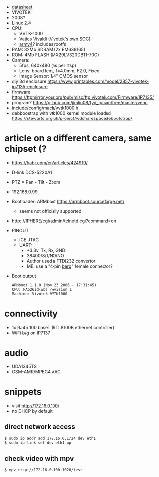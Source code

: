 - [[https://www.sourcesecurity.com/datasheets/vivotek-ip7135-ip7137/co-1795-ga/ip7135datasheet.pdf][datasheet]]
- VIVOTEK
- 2008?
- Linux 2.4
- CPU:
  - VVTK-1000
  - Vatics Vivaldi ([[https://www.vivotek.com/company/about_us/milestone][Vivotek's own SOC]])
  - [[https://github.com/AFLplusplus/AFLplusplus/issues/733][armv4]]? includes rootfs

- RAM: 32Mb SDRAM (2x EM639165)
- ROM: 4Mb FLASH (MX29LV320DBTI-70G)
- Camera:
  - 5fps, 640x480 (as per rtsp)
  - Lens: board lens, f=4.0mm, F2.0, Fixed
  - Image Sensor: 1/4" CMOS sensor

- diy 3d enclosure https://www.printables.com/model/2857-vivotek-ip7135-enclosure
- firmware https://ftpmirror.your.org/pub/misc/ftp.vivotek.com/Firmware/IP7135/
- program? https://github.com/jimliu08/fyd_ipcam/tree/master/venc
- include/config/mach/vvtk1000.h
- debboostrap with vtk1000 kernel module loaded https://stewarts.org.uk/project/wdsharespacedebootstrap/

* article on a different camera, same chipset (?

- https://habr.com/en/articles/424919/
- D-link DCS-5220A1
- PTZ = Pan - Tilt - Zoom
- 192.168.0.99
- Bootloader: ARMboot https://armboot.sourceforge.net/
  - seems not officially supported
- http: //IPHERE/cgi/admin/telnetd.cgi?command=on
- PINOUT [[https://habrastorage.org/r/w1560/webt/t-/z1/zu/t-z1zudcynj2vjmg29sqnwppyzu.jpeg]]
  - ICE JTAG
  - UART:
    - +3.3v, Tx, Rx, GND
    - 38400/8/1/NO/NO
    - Author used a FTDI232 convertor
    - ME: use a "4-pin [[https://en.wikipedia.org/wiki/Berg_connector][berg]]" female connector?
- Boot output
  #+begin_src
    ARMboot 1.1.0 (Nov 23 2006 - 17:31:45)
    CPU: FA526id(wb) revision 1
    Machine: Vivotek VVTK1000
  #+end_src

* connectivity
- 1x RJ45 100 baseT (RTL8100B ethernet controller)
- +WiFi b/g+ on IP7137
* audio
- UDA1345TS
- GSM-AMR/MPEG4 AAC
* snippets

- visit http://172.16.0.100/
- no DHCP by default

** direct network access

#+begin_src sh
  $ sudo ip addr add 172.16.0.1/24 dev eth1
  $ sudo ip link set dev eth1 up
#+end_src

** check video with mpv

#+begin_src sh
  $ mpv rtsp://172.16.0.100:1026/test
#+end_src

